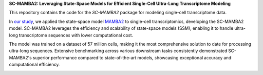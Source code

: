 **SC-MAMBA2: Leveraging State-Space Models for Efficient Single-Cell Ultra-Long Transcriptome Modeling**

This repository contains the code for the `SC-MAMBA2` package for modeling single-cell transcriptome data.

In `our study <https://www.biorxiv.org/content/10.1101/2024.09.30.615775v1>`_, we applied the state-space model `MAMBA2 <https://arxiv.org/pdf/2405.21060>`_ to single-cell transcriptomics, developing the SC-MAMBA2 model. SC-MAMBA2 leverages the efficiency and scalability of state-space models (SSM), enabling it to handle ultra-long transcriptome sequences with lower computational cost.

The model was trained on a dataset of 57 million cells, making it the most comprehensive solution to date for processing ultra-long sequences. Extensive benchmarking across various downstream tasks consistently demonstrated SC-MAMBA2's superior performance compared to state-of-the-art models, showcasing exceptional accuracy and computational efficiency.

.. image:: https://raw.githubusercontent.com/GlancerZ/scMamba2/main/docs/model_arch.png
   :alt: Workflow
